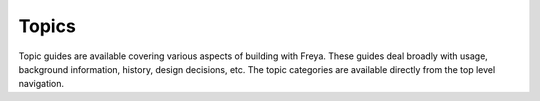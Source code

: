 Topics
======

Topic guides are available covering various aspects of building with Freya. These guides deal broadly with usage, background information, history, design decisions, etc. The topic categories are available directly from the top level navigation.
   
